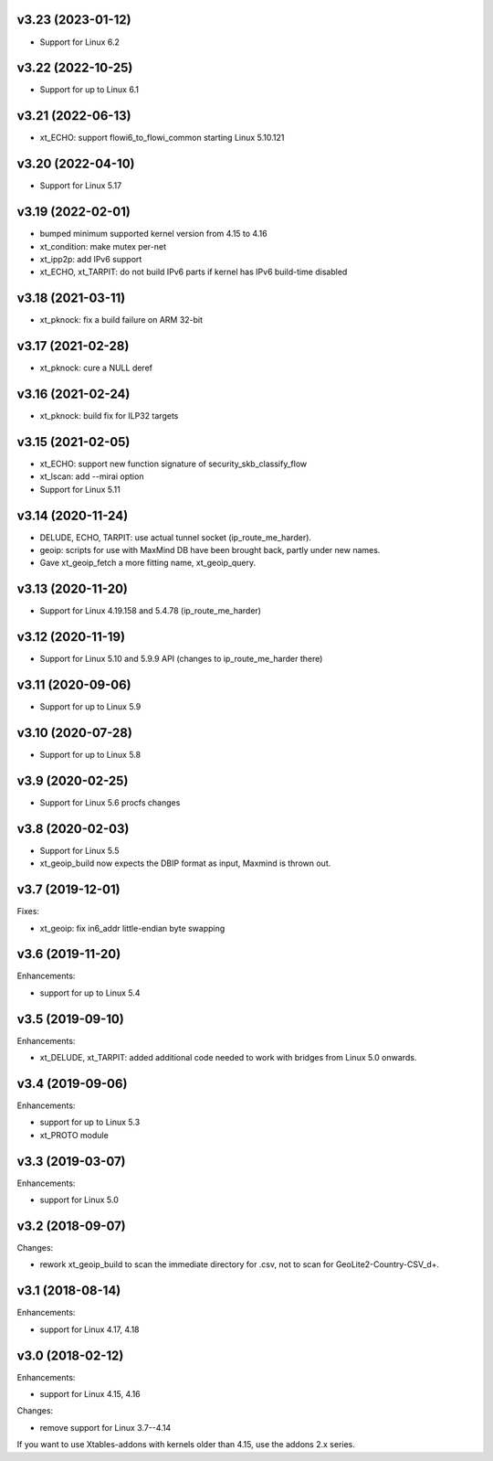 v3.23 (2023-01-12)
==================

* Support for Linux 6.2


v3.22 (2022-10-25)
==================

* Support for up to Linux 6.1


v3.21 (2022-06-13)
==================

* xt_ECHO: support flowi6_to_flowi_common starting Linux 5.10.121


v3.20 (2022-04-10)
==================

* Support for Linux 5.17


v3.19 (2022-02-01)
==================

* bumped minimum supported kernel version from 4.15 to 4.16
* xt_condition: make mutex per-net
* xt_ipp2p: add IPv6 support
* xt_ECHO, xt_TARPIT: do not build IPv6 parts if kernel has
  IPv6 build-time disabled


v3.18 (2021-03-11)
==================

* xt_pknock: fix a build failure on ARM 32-bit


v3.17 (2021-02-28)
==================

* xt_pknock: cure a NULL deref


v3.16 (2021-02-24)
==================

* xt_pknock: build fix for ILP32 targets


v3.15 (2021-02-05)
==================

* xt_ECHO: support new function signature of security_skb_classify_flow
* xt_lscan: add --mirai option
* Support for Linux 5.11


v3.14 (2020-11-24)
==================

* DELUDE, ECHO, TARPIT: use actual tunnel socket (ip_route_me_harder).
* geoip: scripts for use with MaxMind DB have been brought back,
  partly under new names.
* Gave xt_geoip_fetch a more fitting name, xt_geoip_query.


v3.13 (2020-11-20)
==================

* Support for Linux 4.19.158 and 5.4.78 (ip_route_me_harder)


v3.12 (2020-11-19)
==================

* Support for Linux 5.10 and 5.9.9 API
  (changes to ip_route_me_harder there)


v3.11 (2020-09-06)
==================

* Support for up to Linux 5.9


v3.10 (2020-07-28)
==================

* Support for up to Linux 5.8


v3.9 (2020-02-25)
=================

* Support for Linux 5.6 procfs changes


v3.8 (2020-02-03)
=================

* Support for Linux 5.5
* xt_geoip_build now expects the DBIP format as input,
  Maxmind is thrown out.


v3.7 (2019-12-01)
=================

Fixes:

* xt_geoip: fix in6_addr little-endian byte swapping


v3.6 (2019-11-20)
=================

Enhancements:

* support for up to Linux 5.4


v3.5 (2019-09-10)
=================

Enhancements:

* xt_DELUDE, xt_TARPIT: added additional code needed to work with
  bridges from Linux 5.0 onwards.


v3.4 (2019-09-06)
=================

Enhancements:

* support for up to Linux 5.3
* xt_PROTO module


v3.3 (2019-03-07)
=================

Enhancements:

* support for Linux 5.0


v3.2 (2018-09-07)
=================

Changes:

* rework xt_geoip_build to scan the immediate directory for .csv,
  not to scan for GeoLite2-Country-CSV_\d+.


v3.1 (2018-08-14)
=================

Enhancements:

* support for Linux 4.17, 4.18


v3.0 (2018-02-12)
=================

Enhancements:

* support for Linux 4.15, 4.16

Changes:

* remove support for Linux 3.7--4.14

If you want to use Xtables-addons with kernels older than 4.15,
use the addons 2.x series.
